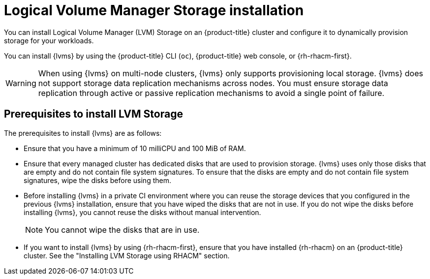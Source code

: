 // Module included in the following assemblies:
//
// * storage/persistent_storage/persistent_storage_local/persistent-storage-using-lvms.adoc

:_mod-docs-content-type: CONCEPT
[id="lvms-about-lvm-storage-installation_{context}"]
= Logical Volume Manager Storage installation

You can install Logical Volume Manager (LVM) Storage on an {product-title} cluster and configure it to dynamically provision storage for your workloads.

You can install {lvms} by using the {product-title} CLI (`oc`), {product-title} web console, or {rh-rhacm-first}.

[WARNING]
====
When using {lvms} on multi-node clusters, {lvms} only supports provisioning local storage. {lvms} does not support storage data replication mechanisms across nodes. You must ensure storage data replication through active or passive replication mechanisms to avoid a single point of failure.
====

[id="lvms-deployment-requirements-for-sno-ran_{context}"]
== Prerequisites to install LVM Storage

The prerequisites to install {lvms} are as follows:

* Ensure that you have a minimum of 10 milliCPU and 100 MiB of RAM.

* Ensure that every managed cluster has dedicated disks that are used to provision storage. {lvms} uses only those disks that are empty and do not contain file system signatures. To ensure that the disks are empty and do not contain file system signatures, wipe the disks before using them.

* Before installing {lvms} in a private CI environment where you can reuse the storage devices that you configured in the previous {lvms} installation, ensure that you have wiped the disks that are not in use. If you do not wipe the disks before installing {lvms}, you cannot reuse the disks without manual intervention.
+
[NOTE]
====
You cannot wipe the disks that are in use.
====

* If you want to install {lvms} by using {rh-rhacm-first}, ensure that you have installed {rh-rhacm} on an {product-title} cluster. See the "Installing LVM Storage using RHACM" section.
